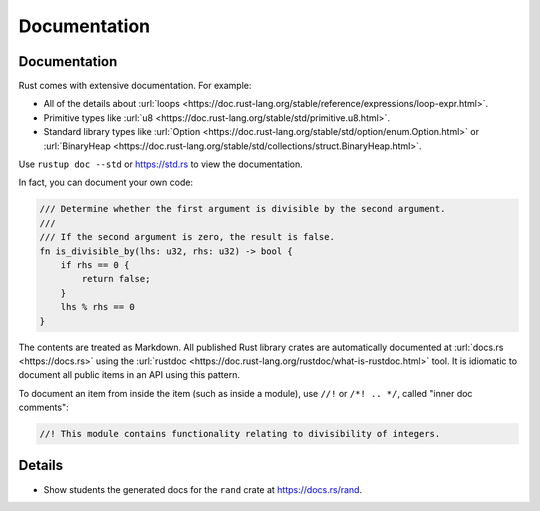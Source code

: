 ===============
Documentation
===============

---------------
Documentation
---------------

Rust comes with extensive documentation. For example:

-  All of the details about
   :url:`loops <https://doc.rust-lang.org/stable/reference/expressions/loop-expr.html>`.
-  Primitive types like
   :url:`u8 <https://doc.rust-lang.org/stable/std/primitive.u8.html>`.
-  Standard library types like
   :url:`Option <https://doc.rust-lang.org/stable/std/option/enum.Option.html>`
   or
   :url:`BinaryHeap <https://doc.rust-lang.org/stable/std/collections/struct.BinaryHeap.html>`.

Use ``rustup doc --std`` or https://std.rs to view the documentation.

In fact, you can document your own code:

.. code:: rust,editable

   /// Determine whether the first argument is divisible by the second argument.
   ///
   /// If the second argument is zero, the result is false.
   fn is_divisible_by(lhs: u32, rhs: u32) -> bool {
       if rhs == 0 {
           return false;
       }
       lhs % rhs == 0
   }

The contents are treated as Markdown. All published Rust library crates
are automatically documented at :url:`docs.rs <https://docs.rs>` using
the :url:`rustdoc <https://doc.rust-lang.org/rustdoc/what-is-rustdoc.html>`
tool. It is idiomatic to document all public items in an API using this
pattern.

To document an item from inside the item (such as inside a module), use
``//!`` or ``/*! .. */``, called "inner doc comments":

.. code:: rust,editable

   //! This module contains functionality relating to divisibility of integers.

.. raw:: html

---------
Details
---------

-  Show students the generated docs for the ``rand`` crate at
   https://docs.rs/rand.

.. raw:: html

